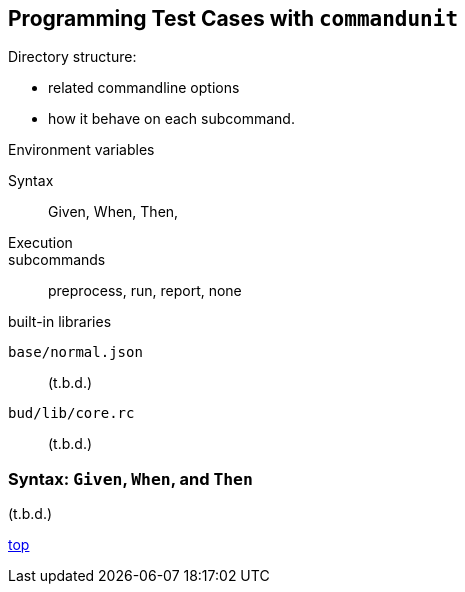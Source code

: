 == Programming Test Cases with `commandunit`


Directory structure:

- related commandline options
- how it behave on each subcommand.

Environment variables

Syntax::
Given, When, Then,


Execution::
subcommands:: preprocess, run, report, none

built-in libraries

`base/normal.json`:: (t.b.d.)
`bud/lib/core.rc`:: (t.b.d.)

=== Syntax: `Given`, `When`, and `Then`



(t.b.d.)

[.text-right]
// suppress inspection "AsciiDocLinkResolve"
link:index.html[top]